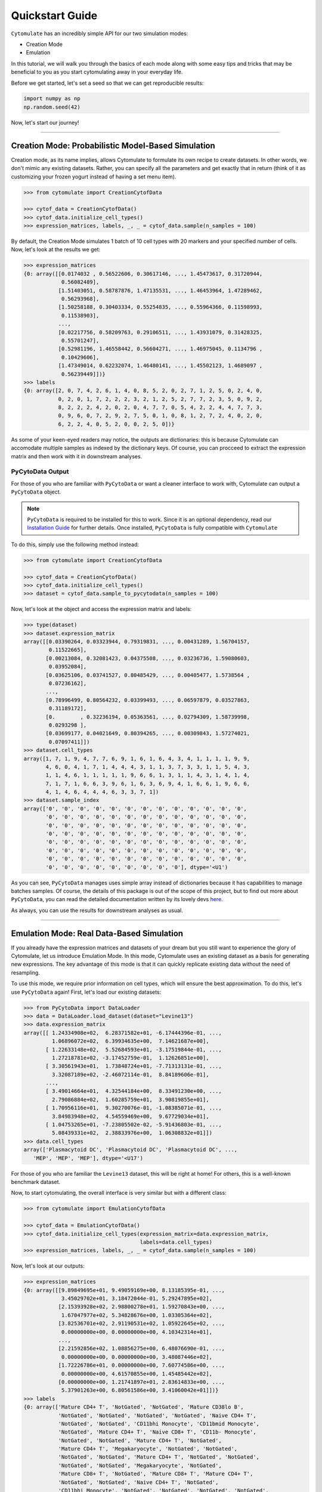 ####################
Quickstart Guide
####################

``Cytomulate`` has an incredibly simple API for our two simulation modes:

- Creation Mode
- Emulation

In this tutorial, we will walk you through the basics of each mode along
with some easy tips and tricks that may be beneficial to you as you start
cytomulating away in your everyday life.

Before we get started, let's set a seed so that we can get reproducible
results:

.. code:: python

    import numpy as np
    np.random.seed(42)

Now, let's start our journey!

--------------------------------

*****************************************************
Creation Mode: Probabilistic Model-Based Simulation
*****************************************************

Creation mode, as its name implies, allows Cytomulate to formulate its
own recipe to create datasets. In other words, we don't mimic any existing
datasets. Rather, you can specify all the parameters and get exactly that
in return (think of it as customizing your frozen yogurt instead of having
a set menu item). 

.. code:: python

    >>> from cytomulate import CreationCytofData

    >>> cytof_data = CreationCytofData()
    >>> cytof_data.initialize_cell_types()
    >>> expression_matrices, labels, _, _ = cytof_data.sample(n_samples = 100)

By default, the Creation Mode simulates 1 batch of 10 cell types with 20 markers
and your specified number of cells. Now, let's look at the results we get:

.. code:: python

    >>> expression_matrices
    {0: array([[0.0174032 , 0.56522606, 0.30617146, ..., 1.45473617, 0.31720944,
                0.56082489],
               [1.51403051, 0.58787876, 1.47135531, ..., 1.46453964, 1.47289462,
                0.56293968],
               [1.50258188, 0.30403334, 0.55254835, ..., 0.55964366, 0.11598993,
                0.11538903],
               ...,
               [0.02217756, 0.58209763, 0.29106511, ..., 1.43931079, 0.31428325,
                0.55701247],
               [0.52981196, 1.46558442, 0.56604271, ..., 1.46975045, 0.1134796 ,
                0.10429606],
               [1.47349014, 0.62232074, 1.46480141, ..., 1.45502123, 1.4689097 ,
                0.56239449]])}
    >>> labels
    {0: array([2, 0, 7, 4, 2, 6, 1, 4, 0, 8, 5, 2, 0, 2, 7, 1, 2, 5, 0, 2, 4, 0,
               0, 2, 0, 1, 7, 2, 2, 2, 3, 2, 1, 2, 5, 2, 7, 7, 2, 3, 5, 0, 9, 2,
               8, 2, 2, 2, 4, 2, 0, 2, 0, 4, 7, 7, 0, 5, 4, 2, 2, 4, 4, 7, 7, 3,
               0, 9, 6, 0, 7, 2, 9, 2, 7, 5, 0, 1, 0, 8, 1, 2, 7, 2, 4, 0, 2, 0,
               6, 2, 2, 4, 0, 5, 2, 0, 0, 2, 5, 0])}

As some of your keen-eyed readers may notice, the outputs are dictionaries:
this is because Cytomulate can accomodate multiple samples as indexed by
the dictionary keys. Of course, you can procceed to extract the expression
matrix and then work with it in downstream analyses.

PyCytoData Output
------------------------

For those of you who are familiar with ``PyCytoData`` or want a cleaner interface
to work with, Cytomulate can output a ``PyCytoData`` object.

.. note::
    
    ``PyCytoData`` is required to be installed for this to work. Since it is an
    optional dependency, read our `Installation Guide <https://cytomulate.readthedocs.io/en/dev/installation.html>`_
    for further details. Once installed, ``PyCytoData`` is fully compatible with ``Cytomulate``


To do this, simply use the following method instead:

.. code:: python

    >>> from cytomulate import CreationCytofData

    >>> cytof_data = CreationCytofData()
    >>> cytof_data.initialize_cell_types()
    >>> dataset = cytof_data.sample_to_pycytodata(n_samples = 100)
    
Now, let's look at the object and access the expression matrix and labels: 

.. code:: python

    >>> type(dataset)
    >>> dataset.expression_matrix
    array([[0.03390264, 0.03323944, 0.79319831, ..., 0.00431289, 1.56704157,
            0.11522665],
           [0.00213084, 0.32081423, 0.04375508, ..., 0.03236736, 1.59080603,
            0.03952084],
           [0.03625106, 0.03741527, 0.80485429, ..., 0.00405477, 1.5738564 ,
            0.07236162],
           ...,
           [0.78996499, 0.80564232, 0.03399493, ..., 0.06597879, 0.03527863,
            0.31189172],
           [0.        , 0.32236194, 0.05363561, ..., 0.02794309, 1.58739998,
            0.0293298 ],
           [0.03699177, 0.04021649, 0.80394265, ..., 0.00309843, 1.57274021,
            0.07097411]])
    >>> dataset.cell_types
    array([1, 7, 1, 9, 4, 7, 7, 6, 9, 1, 6, 1, 6, 4, 3, 4, 1, 1, 1, 1, 9, 9,
           4, 6, 0, 4, 1, 7, 1, 4, 4, 4, 3, 1, 1, 3, 7, 3, 3, 1, 1, 5, 4, 3,
           1, 1, 4, 6, 1, 1, 1, 1, 1, 9, 6, 6, 1, 3, 1, 1, 4, 3, 1, 4, 1, 4,
           7, 1, 7, 1, 6, 6, 3, 9, 6, 1, 6, 3, 6, 9, 4, 1, 6, 6, 1, 9, 6, 6,
           4, 1, 4, 6, 4, 4, 4, 6, 3, 3, 7, 1])
    >>> dataset.sample_index
    array(['0', '0', '0', '0', '0', '0', '0', '0', '0', '0', '0', '0', '0',
           '0', '0', '0', '0', '0', '0', '0', '0', '0', '0', '0', '0', '0',
           '0', '0', '0', '0', '0', '0', '0', '0', '0', '0', '0', '0', '0',
           '0', '0', '0', '0', '0', '0', '0', '0', '0', '0', '0', '0', '0',
           '0', '0', '0', '0', '0', '0', '0', '0', '0', '0', '0', '0', '0',
           '0', '0', '0', '0', '0', '0', '0', '0', '0', '0', '0', '0', '0',
           '0', '0', '0', '0', '0', '0', '0', '0', '0', '0', '0', '0', '0',
           '0', '0', '0', '0', '0', '0', '0', '0', '0'], dtype='<U1')

As you can see, ``PyCytoData`` manages uses simple array instead of dictionaries
because it has capabilities to manage batches samples. Of course, the details
of this package is out of the scope of this project, but to find out more
about ``PyCytoData``, you can read the detailed documentation written by its
lovely devs `here <https://pycytodata.readthedocs.io/en/latest/>`_.

As always, you can use the results for downstream analyses as usual.


-------------------------------------

*****************************************************
Emulation Mode: Real Data-Based Simulation
*****************************************************

If you already have the expression matrices and datasets of your dream but you
still want to experience the glory of Cytomulate, let us introduce Emulation
Mode. In this mode, Cytomulate uses an existing dataset as a basis for
generating new expressions. The key advantage of this mode is that it can
quickly replicate existing data without the need of resampling.

To use this mode, we require prior information on cell types, which will
ensure the best approximation. To do this, let's use ``PyCytoData`` again!
First, let's load our existing datasets:

.. code:: python

    >>> from PyCytoData import DataLoader
    >>> data = DataLoader.load_dataset(dataset="Levine13")
    >>> data.expression_matrix
    array([[ 1.24334908e+02,  6.28371582e+01, -6.17444396e-01, ...,
             1.06896072e+02,  6.39934635e+00,  7.14621687e+00],
           [ 1.22633148e+02,  5.52684593e+01, -3.17519844e-01, ...,
             1.27218781e+02, -3.17452759e-01,  1.12626851e+00],
           [ 3.30561943e+01,  1.73848724e+01, -7.71313131e-01, ...,
             3.32087189e+02, -2.46072114e-01,  8.84189606e-01],
           ...,
           [ 3.49014664e+01,  4.32544184e+00,  8.33491230e+00, ...,
             2.79086884e+02,  1.60285759e+01,  3.90819855e+01],
           [ 1.70956116e+01,  9.30270076e-01, -1.08385071e-01, ...,
             3.84983948e+02,  4.54559469e+00,  9.67729034e+01],
           [ 1.04753265e+01, -7.23805502e-02, -5.91436803e-01, ...,
             5.08439331e+02,  2.38833976e+00,  1.06308832e+01]])
    >>> data.cell_types
    array(['Plasmacytoid DC', 'Plasmacytoid DC', 'Plasmacytoid DC', ...,
       'MEP', 'MEP', 'MEP'], dtype='<U17')

For those of you who are familiar the ``Levine13`` dataset, this will be right
at home! For others, this is a well-known benchmark dataset.

Now, to start cytomulating, the overall interface is very similar but with a
different class:

.. code:: python

    >>> from cytomulate import EmulationCytofData

    >>> cytof_data = EmulationCytofData()
    >>> cytof_data.initialize_cell_types(expression_matrix=data.expression_matrix,
                                         labels=data.cell_types)
    >>> expression_matrices, labels, _, _ = cytof_data.sample(n_samples = 100)

Now, let's look at our outputs:

.. code:: python

    >>> expression_matrices
    {0: array([[9.89849695e+01, 9.49059169e+00, 8.13185395e-01, ...,
                3.45029702e+01, 3.18472044e-01, 5.29247895e+02],
               [2.15393928e+02, 2.98800278e+01, 1.59270843e+00, ...,
                1.67047977e+02, 5.34828676e+00, 1.03305364e+02],
               [3.82536701e+02, 2.91190531e+02, 1.05922645e+02, ...,
                0.00000000e+00, 0.00000000e+00, 4.10342314e+01],
               ...,
               [2.21592856e+02, 1.08856275e+00, 6.48076690e-01, ...,
                0.00000000e+00, 0.00000000e+00, 3.48087446e+02],
               [1.72226786e+01, 0.00000000e+00, 7.60774586e+00, ...,
                0.00000000e+00, 4.61570855e+00, 1.45485442e+02],
               [0.00000000e+00, 1.21741897e+01, 2.83614833e+00, ...,
                5.37901263e+00, 6.80561586e+00, 3.41060042e+01]])}
    >>> labels
    {0: array(['Mature CD4+ T', 'NotGated', 'NotGated', 'Mature CD38lo B',
               'NotGated', 'NotGated', 'NotGated', 'NotGated', 'Naive CD4+ T',
               'NotGated', 'NotGated', 'CD11bhi Monocyte', 'CD11bmid Monocyte',
               'NotGated', 'Mature CD4+ T', 'Naive CD8+ T', 'CD11b- Monocyte',
               'NotGated', 'NotGated', 'Mature CD4+ T', 'NotGated',
               'Mature CD4+ T', 'Megakaryocyte', 'NotGated', 'NotGated',
               'NotGated', 'NotGated', 'Mature CD4+ T', 'NotGated', 'NotGated',
               'NotGated', 'NotGated', 'Megakaryocyte', 'NotGated',
               'Mature CD8+ T', 'NotGated', 'Mature CD8+ T', 'Mature CD4+ T',
               'NotGated', 'NotGated', 'Naive CD4+ T', 'NotGated',
               'CD11bhi Monocyte', 'NotGated', 'NotGated', 'NotGated', 'NotGated',
               'Megakaryocyte', 'NotGated', 'NK', 'NotGated', 'CD11bhi Monocyte',
               'Naive CD8+ T', 'Naive CD8+ T', 'NotGated', 'NotGated',
               'Mature CD4+ T', 'Naive CD8+ T', 'NotGated', 'NotGated',
               'Mature CD8+ T', 'NotGated', 'Mature CD38lo B', 'NotGated', 'NK',
               'NotGated', 'Mature CD8+ T', 'NotGated', 'NotGated',
               'Mature CD8+ T', 'CD11bhi Monocyte', 'NotGated', 'NotGated',
               'Mature CD8+ T', 'NotGated', 'HSC', 'Erythroblast', 'NotGated',
               'Mature CD8+ T', 'NotGated', 'NotGated', 'NotGated', 'NotGated',
               'Erythroblast', 'Mature CD8+ T', 'Mature CD4+ T', 'Megakaryocyte',
               'Mature CD8+ T', 'NotGated', 'NotGated', 'NotGated',
               'Megakaryocyte', 'NotGated', 'NotGated', 'Naive CD4+ T',
               'NotGated', 'NotGated', 'Mature CD4+ T', 'NotGated',
               'Erythroblast'], dtype='<U17')}


PyCytoData Output
------------------------

If you have fallen in love with ``PyCytoData``, good news: the emulation mode is compatible with
``PyCytoData`` output as well! The procedure is exactly the same as the Creation Mode:

.. code:: python

    >>> from cytomulate import EmulationCytofData

    >>> cytof_data = EmulationCytofData()
    >>> cytof_data.initialize_cell_types(expression_matrix=data.expression_matrix,
                                         labels=data.cell_types)
    >>> dataset = cytof_data.sample_to_pycytodata(n_samples = 100)


It's as simple as this! The rest is the same as the Creation Mode!


**Congratulations!!** You've officially made it through the Quickstart Guide! You're
on track to become a Cytomulate expert! Now, you can read more about settings and complex
simulation situations `in this tutorial <https://cytomulate.readthedocs.io/en/dev/tutorial/complex.html>`_.
